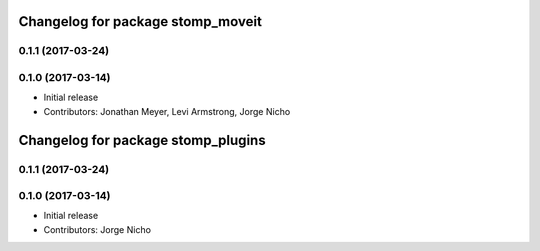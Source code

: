 ^^^^^^^^^^^^^^^^^^^^^^^^^^^^^^^^^^
Changelog for package stomp_moveit
^^^^^^^^^^^^^^^^^^^^^^^^^^^^^^^^^^

0.1.1 (2017-03-24)
------------------

0.1.0 (2017-03-14)
------------------
* Initial release
* Contributors: Jonathan Meyer, Levi Armstrong, Jorge Nicho

^^^^^^^^^^^^^^^^^^^^^^^^^^^^^^^^^^^
Changelog for package stomp_plugins
^^^^^^^^^^^^^^^^^^^^^^^^^^^^^^^^^^^


0.1.1 (2017-03-24)
------------------

0.1.0 (2017-03-14)
------------------
* Initial release
* Contributors: Jorge Nicho
